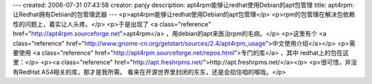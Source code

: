 ---
created: 2006-07-31 07:43:58
creator: panjy
description: apt4rpm能够让redhat使用Debian的apt包管理
title: apt4rpm:让Redhat拥有Debian的包管理武器
---
<p>apt4rpm能够让redhat使用Debian的apt包管理</p>
<p>rpm的包管理在解决包依赖性的问题上，着实让人头疼。</p>
<p>于是出现了 <a class="reference" href="http://apt4rpm.sourceforge.net">apt4rpm</a> ，用debian的apt来医治rpm的毛病。</p>
<p>这里有个 <a class="reference" href="http://www.gnome-cn.org/getstart/sources/2.4/apt4rpm_usage">中文使用介绍</a></p>
<p>需要使用 <a class="reference" href="http://apt4rpm.sourceforge.net/repos.html">专门的库</a> ，其中
redhat上的包在这里：</p>
<p><a class="reference" href="http://apt.freshrpms.net/">http://apt.freshrpms.net/</a></p>
<p>很可惜，并没有RedHat AS4相关的库，那才是我所需。
看来在开源世界里封闭的东东，还是会掐住咱的喉咙。</p>
